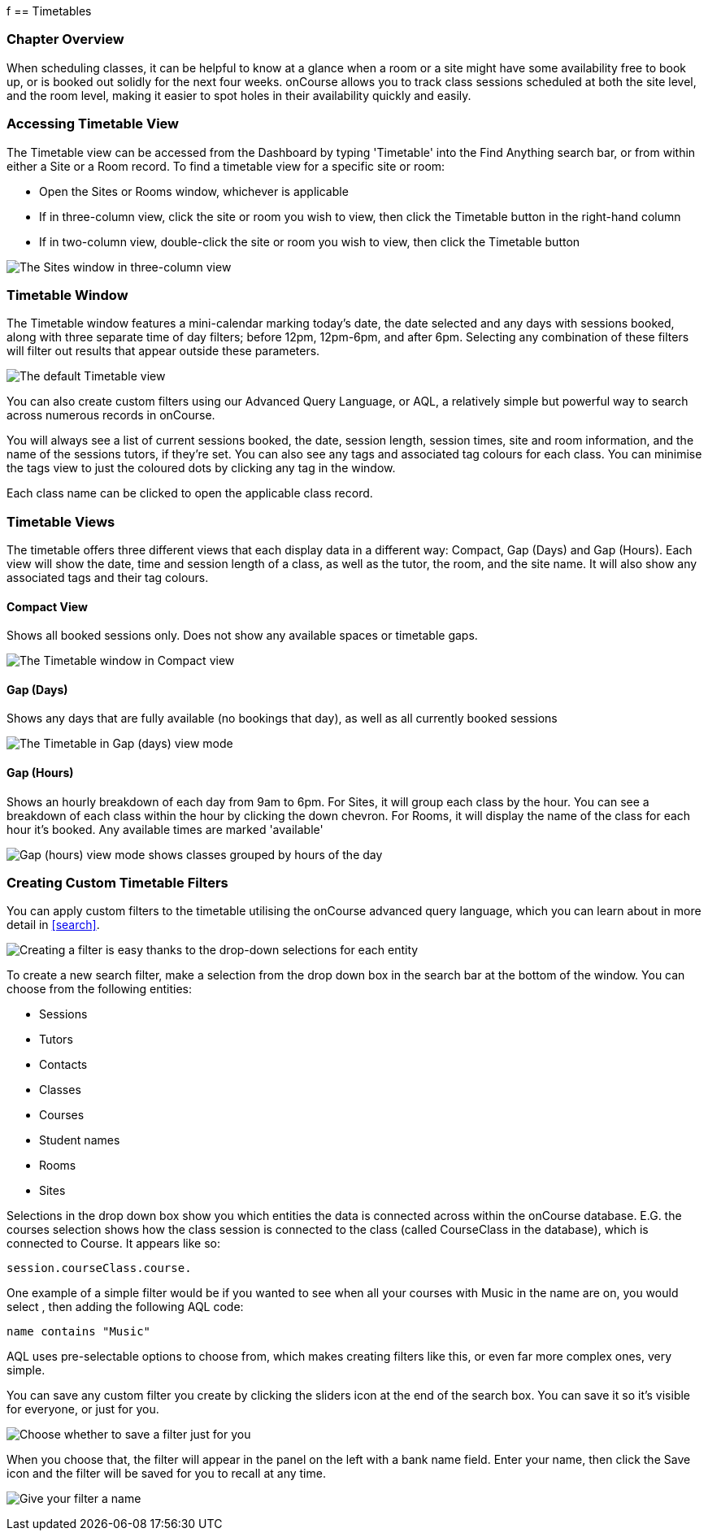 f[[timetable]]
== Timetables

=== Chapter Overview

When scheduling classes, it can be helpful to know at a glance when a room or a site might have some availability free to book up, or is booked out solidly for the next four weeks. onCourse allows you to track class sessions scheduled at both the site level, and the room level, making it easier to spot holes in their availability quickly and easily.

[[timetable-access]]
=== Accessing Timetable View

The Timetable view can be accessed from the Dashboard by typing 'Timetable' into the Find Anything search bar, or from within either a Site or a Room record.
To find a timetable view for a specific site or room:

* Open the Sites or Rooms window, whichever is applicable
* If in three-column view, click the site or room you wish to view, then click the Timetable button in the right-hand column
* If in two-column view, double-click the site or room you wish to view, then click the Timetable button

image:images/sites_timetable_icon.png[ The Sites window in three-column view,with the Timetable icon in the right-hand column,scaledwidth=100.0%]

=== Timetable Window

The Timetable window features a mini-calendar marking today's date, the date selected and any days with sessions booked, along with three separate time of day filters; before 12pm, 12pm-6pm, and after 6pm.
Selecting any combination of these filters will filter out results that appear outside these parameters.

image:images/timetable_standard_view.png[ The default Timetable view,scaledwidth=100.0%]

You can also create custom filters using our Advanced Query Language, or AQL, a relatively simple but powerful way to search across numerous records in onCourse.

You will always see a list of current sessions booked, the date, session length, session times, site and room information, and the name of the sessions tutors, if they're set.
You can also see any tags and associated tag colours for each class.
You can minimise the tags view to just the coloured dots by clicking any tag in the window.

Each class name can be clicked to open the applicable class record.

=== Timetable Views

The timetable offers three different views that each display data in a different way: Compact, Gap (Days) and Gap (Hours).
Each view will show the date, time and session length of a class, as well as the tutor, the room, and the site name.
It will also show any associated tags and their tag colours.

[[timetable-compact]]
==== Compact View

Shows all booked sessions only.
Does not show any available spaces or timetable gaps.

image:images/timetable_compact.png[ The Timetable window in Compact view,scaledwidth=100.0%]

[[timetable-gap-days]]
==== Gap (Days)

Shows any days that are fully available (no bookings that day), as well as all currently booked sessions

image:images/timetable_gap_days.png[ The Timetable in Gap (days) view mode,scaledwidth=100.0%]

[[timetable-gap-hours]]
==== Gap (Hours)

Shows an hourly breakdown of each day from 9am to 6pm.
For Sites, it will group each class by the hour.
You can see a breakdown of each class within the hour by clicking the down chevron.
For Rooms, it will display the name of the class for each hour it's booked.
Any available times are marked 'available'

image:images/timetable_gap_hours.png[ Gap (hours) view mode shows classes grouped by hours of the day,scaledwidth=100.0%]

=== Creating Custom Timetable Filters

You can apply custom filters to the timetable utilising the onCourse advanced query language, which you can learn about in more detail in <<search>>.

image:images/timetable_filter_create.png[ Creating a filter is easy thanks to the drop-down selections for each entity,scaledwidth=100.0%]

To create a new search filter, make a selection from the drop down box in the search bar at the bottom of the window.
You can choose from the following entities:

* Sessions
* Tutors
* Contacts
* Classes
* Courses
* Student names
* Rooms
* Sites

Selections in the drop down box show you which entities the data is connected across within the onCourse database. E.G. the courses selection shows how the class session is connected to the class (called CourseClass in the database), which is connected to Course.
It appears like so:

`session.courseClass.course.`

One example of a simple filter would be if you wanted to see when all your courses with Music in the name are on, you would select , then adding the following AQL code:

`name contains "Music"`

AQL uses pre-selectable options to choose from, which makes creating filters like this, or even far more complex ones, very simple.

You can save any custom filter you create by clicking the sliders icon at the end of the search box.
You can save it so it's visible for everyone, or just for you.

image:images/timetable_custom_filter_select.png[Choose whether to save a filter just for you,or for every user of your system,scaledwidth=100.0%]

When you choose that, the filter will appear in the panel on the left with a bank name field.
Enter your name, then click the Save icon and the filter will be saved for you to recall at any time.

image:images/timetable_custom_filter_save.png[Give your filter a name,
then click the Save icon,scaledwidth=100.0%]
